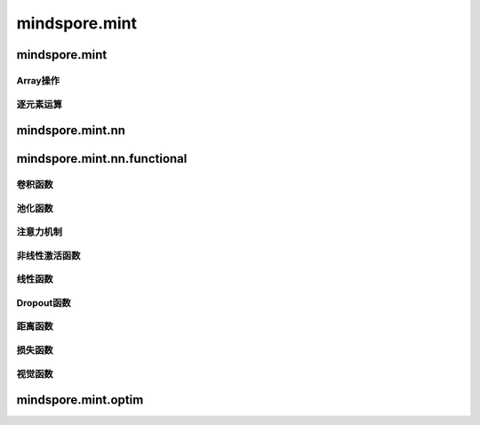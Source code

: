 mindspore.mint
===============

mindspore.mint
---------------
Array操作
^^^^^^^^^^^^^^^^

.. mscnplatwarnautosummary::
    :toctree: mint
    :nosignatures:
    :template: classtemplate.rst

    mindspore.mint.sort

逐元素运算
^^^^^^^^^^^^^^^^

.. mscnplatwarnautosummary::
    :toctree: mint
    :nosignatures:
    :template: classtemplate.rst

    mindspore.mint.abs

mindspore.mint.nn
------------------


mindspore.mint.nn.functional
-----------------------------

卷积函数
^^^^^^^^^^







池化函数
^^^^^^^^^^^^^^^^^^^







注意力机制
^^^^^^^^^^^^^^^^^^^







非线性激活函数
^^^^^^^^^^^^^^^^^^^







线性函数
^^^^^^^^^^^^^^^^^^^







Dropout函数
^^^^^^^^^^^^^^^^^^^







距离函数
^^^^^^^^^^^^^^^^^^^







损失函数
^^^^^^^^^^^^^^^^^^^







视觉函数
^^^^^^^^^^^^^^^^^^^









mindspore.mint.optim
---------------------


